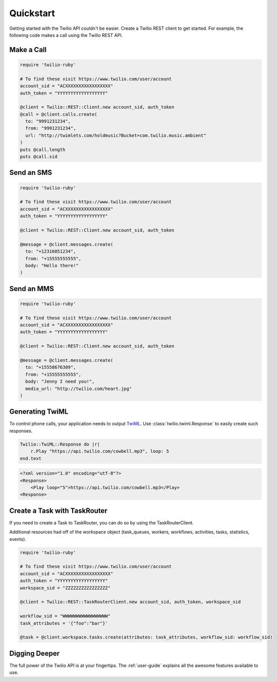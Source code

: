 ===========
Quickstart
===========

Getting started with the Twilio API couldn't be easier. Create a Twilio REST
client to get started. For example, the following code makes a call using the
Twilio REST API.


Make a Call
===============

.. code-block:: ruby

    require 'twilio-ruby'

    # To find these visit https://www.twilio.com/user/account
    account_sid = "ACXXXXXXXXXXXXXXXXX"
    auth_token = "YYYYYYYYYYYYYYYYYY"

    @client = Twilio::REST::Client.new account_sid, auth_token
    @call = @client.calls.create(
      to: "9991231234",
      from: "9991231234",
      url: "http://twimlets.com/holdmusic?Bucket=com.twilio.music.ambient"
    )
    puts @call.length
    puts @call.sid


Send an SMS
===========

.. code-block:: ruby

    require 'twilio-ruby'

    # To find these visit https://www.twilio.com/user/account
    account_sid = "ACXXXXXXXXXXXXXXXXX"
    auth_token = "YYYYYYYYYYYYYYYYYY"

    @client = Twilio::REST::Client.new account_sid, auth_token

    @message = @client.messages.create(
      to: "+12316851234",
      from: "+15555555555",
      body: "Hello there!"
    )

Send an MMS
===========

.. code-block:: ruby

    require 'twilio-ruby'

    # To find these visit https://www.twilio.com/user/account
    account_sid = "ACXXXXXXXXXXXXXXXXX"
    auth_token = "YYYYYYYYYYYYYYYYYY"

    @client = Twilio::REST::Client.new account_sid, auth_token

    @message = @client.messages.create(
      to: "+15558676309",
      from: "+15555555555",
      body: "Jenny I need you!",
      media_url: "http://twilio.com/heart.jpg"
    )

Generating TwiML
=================

To control phone calls, your application needs to output `TwiML
<http://www.twilio.com/docs/api/twiml/>`_. Use :class:`twilio.twiml.Response`
to easily create such responses.

.. code-block:: ruby

    Twilio::TwiML::Response do |r|
        r.Play "https://api.twilio.com/cowbell.mp3", loop: 5
    end.text

.. code-block:: xml

    <?xml version="1.0" encoding="utf-8"?>
    <Response>
        <Play loop="5">https://api.twilio.com/cowbell.mp3</Play>
    <Response>

Create a Task with TaskRouter
=================

If you need to create a Task to TaskRouter, you can do so by using the TaskRouterClient.

Additional resources had off of the workspace object (task_queues, workers, workflows, activities, tasks, statistics, events).

.. code-block:: ruby

    require 'twilio-ruby'

    # To find these visit https://www.twilio.com/user/account
    account_sid = "ACXXXXXXXXXXXXXXXXX"
    auth_token = "YYYYYYYYYYYYYYYYYY"
    workspace_sid = "ZZZZZZZZZZZZZZZZ"

    @client = Twilio::REST::TaskRouterClient.new account_sid, auth_token, workspace_sid

    workflow_sid = "WWWWWWWWWWWWWWWWW"
    task_attributes = '{"foo":"bar"}'

    @task = @client.workspace.tasks.create(attributes: task_attributes, workflow_sid: workflow_sid)


Digging Deeper
========================

The full power of the Twilio API is at your fingertips. The :ref:`user-guide`
explains all the awesome features available to use.

